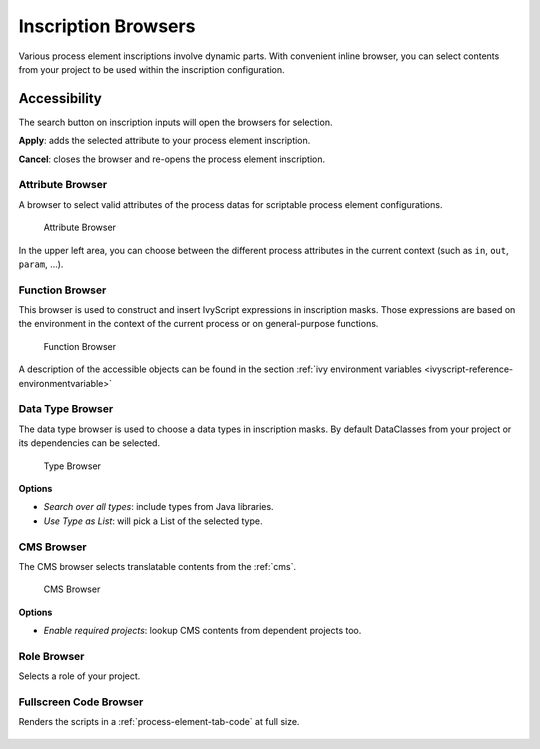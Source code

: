 
.. _process-inscription-browsers:

Inscription Browsers
========================

Various process element inscriptions involve dynamic parts. 
With convenient inline browser, you can select contents from your project to be used within the inscription configuration.



Accessibility
~~~~~~~~~~~~~

|search-action| The search button on inscription inputs will open the browsers for selection.

**Apply**: adds the selected attribute to your process element inscription.

**Cancel**: closes the browser and re-opens the process element inscription.

.. |search-action| image:: /_images/ui-icons/list-search.svg
   :width: 2em   


.. _attribute-method-browser:

Attribute Browser
----------------------------

A browser to select valid attributes of the process datas for scriptable process element configurations.

.. figure:: /_images/process-inscription/browser-attribute.png
   :alt: Attribute Browser

   Attribute Browser

In the upper left area, you can choose between the different process
attributes in the current context (such as ``in``, ``out``, ``param``, ...).


.. _function-browser:

Function Browser
----------------

This browser is used to construct and insert IvyScript expressions in inscription masks. 
Those expressions are based on the environment in the context of the current process or on
general-purpose functions.

.. figure:: /_images/process-inscription/browser-function.png
   :alt: Function Browser

   Function Browser

A description of the accessible objects can be found in the section :ref:`ivy
environment variables <ivyscript-reference-environmentvariable>`



.. _data-type-browser:

Data Type Browser
-----------------

The data type browser is used to choose a data types in inscription masks.
By default DataClasses from your project or its dependencies can be selected.

.. figure:: /_images/process-inscription/browser-type.png
   :alt: Type Browser

   Type Browser

**Options**

- `Search over all types`: include types from Java libraries.
- `Use Type as List`: will pick a List of the selected type.


.. _cms-browser:

CMS Browser
-----------------

The CMS browser selects translatable contents from the :ref:`cms`. 

.. figure:: /_images/process-inscription/browser-cms.png
   :alt: CMS Browser

   CMS Browser

**Options**

- `Enable required projects`: lookup CMS contents from dependent projects too.



.. _role-browser:

Role Browser
-----------------

Selects a role of your project.

.. figure:: /_images/process-inscription/browser-role.png
   :alt: Role Browser



.. _large-code-browser:

Fullscreen Code Browser
--------------------------

Renders the scripts in a :ref:`process-element-tab-code` at full size. 

.. figure:: /_images/process-inscription/browser-codeFullscreen.png
   :alt: Fullscreen




